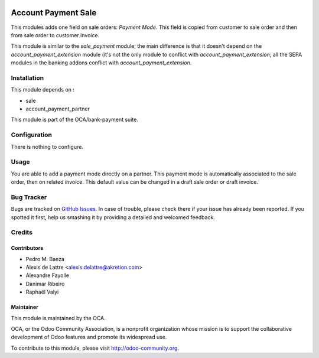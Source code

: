 .. image:: https://img.shields.io/badge/licence-AGPL--3-blue.svg
    :alt: License: AGPL-3

====================
Account Payment Sale
====================

This modules adds one field on sale orders: *Payment Mode*.
This field is copied from customer to sale order and then from sale order to
customer invoice.

This module is similar to the *sale_payment* module; the main difference is
that it doesn't depend on the *account_payment_extension* module (it's not the
only module to conflict with *account_payment_extension*; all the SEPA
modules in the banking addons conflict with *account_payment_extension*.

Installation
============

This module depends on :

* sale
* account_payment_partner

This module is part of the OCA/bank-payment suite.

Configuration
=============

There is nothing to configure.

Usage
=====

You are able to add a payment mode directly on a partner.
This payment mode is automatically associated to the sale order, then on related invoice.
This default value can be changed in a draft sale order or draft invoice.

.. image:: https://odoo-community.org/website/image/ir.attachment/5784_f2813bd/datas
   :alt: Try me on Runbot
   :target: https://runbot.odoo-community.org/runbot/173/11.0

Bug Tracker
===========

Bugs are tracked on `GitHub Issues
<https://github.com/OCA/bank-payment/issues>`_. In case of trouble, please
check there if your issue has already been reported. If you spotted it first,
help us smashing it by providing a detailed and welcomed feedback.

Credits
=======

Contributors
------------

* Pedro M. Baeza
* Alexis de Lattre <alexis.delattre@akretion.com>
* Alexandre Fayolle
* Danimar Ribeiro
* Raphaël Valyi

Maintainer
----------

.. image:: http://odoo-community.org/logo.png
   :alt: Odoo Community Association
   :target: http://odoo-community.org

This module is maintained by the OCA.

OCA, or the Odoo Community Association, is a nonprofit organization whose mission is to support the collaborative development of Odoo features and promote its widespread use.

To contribute to this module, please visit http://odoo-community.org.